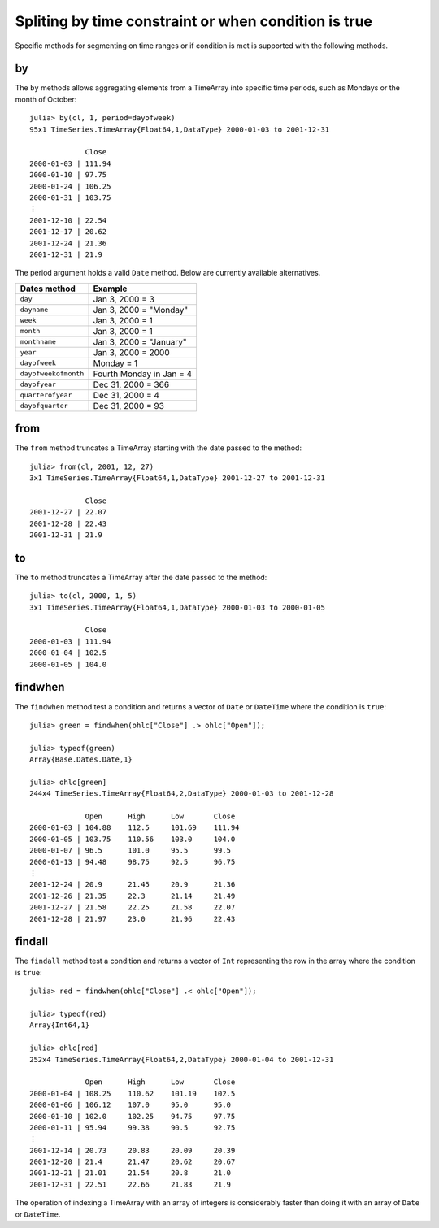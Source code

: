 Spliting by time constraint or when condition is true
=====================================================

Specific methods for segmenting on time ranges or if condition is met is supported with the following methods.

by
--

The ``by`` methods allows aggregating elements from a TimeArray into specific time periods, such as Mondays or the month of
October::

    julia> by(cl, 1, period=dayofweek)
    95x1 TimeSeries.TimeArray{Float64,1,DataType} 2000-01-03 to 2001-12-31

                 Close     
    2000-01-03 | 111.94    
    2000-01-10 | 97.75     
    2000-01-24 | 106.25    
    2000-01-31 | 103.75    
    ⋮
    2001-12-10 | 22.54     
    2001-12-17 | 20.62     
    2001-12-24 | 21.36     
    2001-12-31 | 21.9      

The period argument holds a valid ``Date`` method. Below are currently available alternatives.

+----------------------+--------------------------+
| Dates method         | Example                  |
+======================+==========================+
| ``day``              | Jan 3, 2000 = 3          | 
+----------------------+--------------------------+ 
| ``dayname``          | Jan 3, 2000 = "Monday"   | 
+----------------------+--------------------------+ 
| ``week``             | Jan 3, 2000 = 1          | 
+----------------------+--------------------------+ 
| ``month``            | Jan 3, 2000 = 1          | 
+----------------------+--------------------------+ 
| ``monthname``        | Jan 3, 2000 = "January"  | 
+----------------------+--------------------------+ 
| ``year``             | Jan 3, 2000 = 2000       | 
+----------------------+--------------------------+ 
| ``dayofweek``        | Monday = 1               | 
+----------------------+--------------------------+ 
| ``dayofweekofmonth`` | Fourth Monday in Jan = 4 | 
+----------------------+--------------------------+ 
| ``dayofyear``        | Dec 31, 2000 = 366       | 
+----------------------+--------------------------+ 
| ``quarterofyear``    | Dec 31, 2000 = 4         | 
+----------------------+--------------------------+ 
| ``dayofquarter``     | Dec 31, 2000 = 93        | 
+----------------------+--------------------------+ 

from
----

The ``from`` method truncates a TimeArray starting with the date passed to the method::

    julia> from(cl, 2001, 12, 27)
    3x1 TimeSeries.TimeArray{Float64,1,DataType} 2001-12-27 to 2001-12-31

                 Close    
    2001-12-27 | 22.07    
    2001-12-28 | 22.43    
    2001-12-31 | 21.9 

to
--

The ``to`` method truncates a TimeArray after the date passed to the method::

    julia> to(cl, 2000, 1, 5)
    3x1 TimeSeries.TimeArray{Float64,1,DataType} 2000-01-03 to 2000-01-05

                 Close     
    2000-01-03 | 111.94    
    2000-01-04 | 102.5     
    2000-01-05 | 104.0     

findwhen
--------

The ``findwhen`` method test a condition and returns a vector of ``Date`` or ``DateTime`` where the condition is ``true``::

    julia> green = findwhen(ohlc["Close"] .> ohlc["Open"]);

    julia> typeof(green)
    Array{Base.Dates.Date,1}

    julia> ohlc[green]
    244x4 TimeSeries.TimeArray{Float64,2,DataType} 2000-01-03 to 2001-12-28

                 Open      High      Low       Close     
    2000-01-03 | 104.88    112.5     101.69    111.94    
    2000-01-05 | 103.75    110.56    103.0     104.0     
    2000-01-07 | 96.5      101.0     95.5      99.5      
    2000-01-13 | 94.48     98.75     92.5      96.75     
    ⋮
    2001-12-24 | 20.9      21.45     20.9      21.36     
    2001-12-26 | 21.35     22.3      21.14     21.49     
    2001-12-27 | 21.58     22.25     21.58     22.07     
    2001-12-28 | 21.97     23.0      21.96     22.43     

findall
-------

The ``findall`` method test a condition and returns a vector of ``Int`` representing the row in the array where the condition
is ``true``::

    julia> red = findwhen(ohlc["Close"] .< ohlc["Open"]);

    julia> typeof(red)
    Array{Int64,1}

    julia> ohlc[red]
    252x4 TimeSeries.TimeArray{Float64,2,DataType} 2000-01-04 to 2001-12-31

                 Open      High      Low       Close     
    2000-01-04 | 108.25    110.62    101.19    102.5     
    2000-01-06 | 106.12    107.0     95.0      95.0      
    2000-01-10 | 102.0     102.25    94.75     97.75     
    2000-01-11 | 95.94     99.38     90.5      92.75     
    ⋮
    2001-12-14 | 20.73     20.83     20.09     20.39     
    2001-12-20 | 21.4      21.47     20.62     20.67     
    2001-12-21 | 21.01     21.54     20.8      21.0      
    2001-12-31 | 22.51     22.66     21.83     21.9      

The operation of indexing a TimeArray with an array of integers is considerably faster than doing it with an array of ``Date`` or
``DateTime``.
